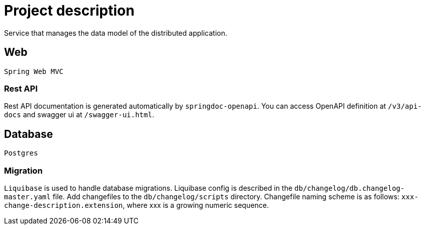 = Project description

Service that manages the data model of the distributed application.

== Web
`Spring Web MVC`

=== Rest API
Rest API documentation is generated automatically by `springdoc-openapi`. You can access OpenAPI
definition at `/v3/api-docs` and swagger ui at `/swagger-ui.html`.

== Database
`Postgres`

=== Migration
`Liquibase` is used to handle database migrations. Liquibase config is described in the
`db/changelog/db.changelog-master.yaml` file. Add changefiles to the `db/changelog/scripts` directory.
Changefile naming scheme is as follows: `xxx-change-description.extension`, where xxx is a growing
numeric sequence.
